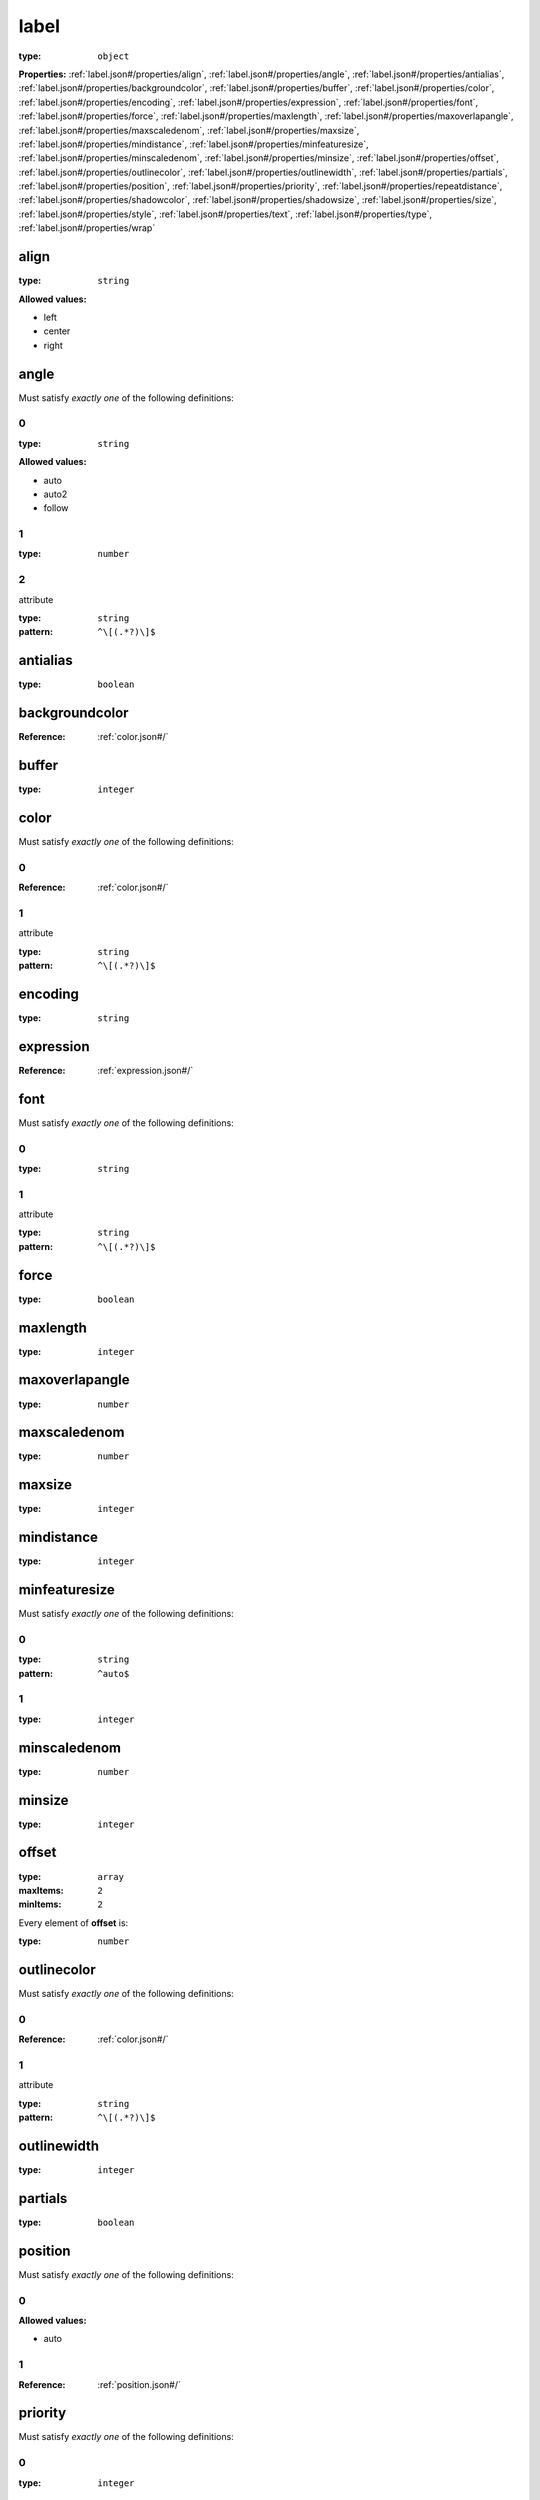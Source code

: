  

.. _label.json#/:

label
=====

:type: ``object``

**Properties:** :ref:`label.json#/properties/align`, :ref:`label.json#/properties/angle`, :ref:`label.json#/properties/antialias`, :ref:`label.json#/properties/backgroundcolor`, :ref:`label.json#/properties/buffer`, :ref:`label.json#/properties/color`, :ref:`label.json#/properties/encoding`, :ref:`label.json#/properties/expression`, :ref:`label.json#/properties/font`, :ref:`label.json#/properties/force`, :ref:`label.json#/properties/maxlength`, :ref:`label.json#/properties/maxoverlapangle`, :ref:`label.json#/properties/maxscaledenom`, :ref:`label.json#/properties/maxsize`, :ref:`label.json#/properties/mindistance`, :ref:`label.json#/properties/minfeaturesize`, :ref:`label.json#/properties/minscaledenom`, :ref:`label.json#/properties/minsize`, :ref:`label.json#/properties/offset`, :ref:`label.json#/properties/outlinecolor`, :ref:`label.json#/properties/outlinewidth`, :ref:`label.json#/properties/partials`, :ref:`label.json#/properties/position`, :ref:`label.json#/properties/priority`, :ref:`label.json#/properties/repeatdistance`, :ref:`label.json#/properties/shadowcolor`, :ref:`label.json#/properties/shadowsize`, :ref:`label.json#/properties/size`, :ref:`label.json#/properties/style`, :ref:`label.json#/properties/text`, :ref:`label.json#/properties/type`, :ref:`label.json#/properties/wrap`


.. _label.json#/properties/align:

align
+++++

:type: ``string``

**Allowed values:** 

- left
- center
- right


.. _label.json#/properties/angle:

angle
+++++

Must satisfy *exactly one* of the following definitions:


.. _label.json#/properties/angle/oneOf/0:

0
#

:type: ``string``

**Allowed values:** 

- auto
- auto2
- follow


.. _label.json#/properties/angle/oneOf/1:

1
#

:type: ``number``


.. _label.json#/properties/angle/oneOf/2:

2
#

attribute

:type: ``string``

:pattern: ``^\[(.*?)\]$``


.. _label.json#/properties/antialias:

antialias
+++++++++

:type: ``boolean``


.. _label.json#/properties/backgroundcolor:

backgroundcolor
+++++++++++++++

:Reference: :ref:`color.json#/`


.. _label.json#/properties/buffer:

buffer
++++++

:type: ``integer``


.. _label.json#/properties/color:

color
+++++

Must satisfy *exactly one* of the following definitions:


.. _label.json#/properties/color/oneOf/0:

0
#

:Reference: :ref:`color.json#/`


.. _label.json#/properties/color/oneOf/1:

1
#

attribute

:type: ``string``

:pattern: ``^\[(.*?)\]$``


.. _label.json#/properties/encoding:

encoding
++++++++

:type: ``string``


.. _label.json#/properties/expression:

expression
++++++++++

:Reference: :ref:`expression.json#/`


.. _label.json#/properties/font:

font
++++

Must satisfy *exactly one* of the following definitions:


.. _label.json#/properties/font/oneOf/0:

0
#

:type: ``string``


.. _label.json#/properties/font/oneOf/1:

1
#

attribute

:type: ``string``

:pattern: ``^\[(.*?)\]$``


.. _label.json#/properties/force:

force
+++++

:type: ``boolean``


.. _label.json#/properties/maxlength:

maxlength
+++++++++

:type: ``integer``


.. _label.json#/properties/maxoverlapangle:

maxoverlapangle
+++++++++++++++

:type: ``number``


.. _label.json#/properties/maxscaledenom:

maxscaledenom
+++++++++++++

:type: ``number``


.. _label.json#/properties/maxsize:

maxsize
+++++++

:type: ``integer``


.. _label.json#/properties/mindistance:

mindistance
+++++++++++

:type: ``integer``


.. _label.json#/properties/minfeaturesize:

minfeaturesize
++++++++++++++

Must satisfy *exactly one* of the following definitions:


.. _label.json#/properties/minfeaturesize/oneOf/0:

0
#

:type: ``string``

:pattern: ``^auto$``


.. _label.json#/properties/minfeaturesize/oneOf/1:

1
#

:type: ``integer``


.. _label.json#/properties/minscaledenom:

minscaledenom
+++++++++++++

:type: ``number``


.. _label.json#/properties/minsize:

minsize
+++++++

:type: ``integer``


.. _label.json#/properties/offset:

offset
++++++

:type: ``array``

:maxItems: ``2``

:minItems: ``2``

.. container:: sub-title

 Every element of **offset**  is:

:type: ``number``


.. _label.json#/properties/outlinecolor:

outlinecolor
++++++++++++

Must satisfy *exactly one* of the following definitions:


.. _label.json#/properties/outlinecolor/oneOf/0:

0
#

:Reference: :ref:`color.json#/`


.. _label.json#/properties/outlinecolor/oneOf/1:

1
#

attribute

:type: ``string``

:pattern: ``^\[(.*?)\]$``


.. _label.json#/properties/outlinewidth:

outlinewidth
++++++++++++

:type: ``integer``


.. _label.json#/properties/partials:

partials
++++++++

:type: ``boolean``


.. _label.json#/properties/position:

position
++++++++

Must satisfy *exactly one* of the following definitions:


.. _label.json#/properties/position/oneOf/0:

0
#

**Allowed values:** 

- auto


.. _label.json#/properties/position/oneOf/1:

1
#

:Reference: :ref:`position.json#/`


.. _label.json#/properties/priority:

priority
++++++++

Must satisfy *exactly one* of the following definitions:


.. _label.json#/properties/priority/oneOf/0:

0
#

:type: ``integer``


.. _label.json#/properties/priority/oneOf/1:

1
#

attribute

:type: ``string``

:pattern: ``^\[(.*?)\]$``


.. _label.json#/properties/repeatdistance:

repeatdistance
++++++++++++++

:type: ``integer``


.. _label.json#/properties/shadowcolor:

shadowcolor
+++++++++++

:Reference: :ref:`color.json#/`


.. _label.json#/properties/shadowsize:

shadowsize
++++++++++

Must satisfy *exactly one* of the following definitions:


.. _label.json#/properties/shadowsize/oneOf/0:

0
#

:type: ``array``

:maxItems: ``2``

:minItems: ``2``

.. container:: sub-title

 Every element of **0**  is:

:type: ``integer``


.. _label.json#/properties/shadowsize/oneOf/1:

1
#

:type: ``array``

:maxItems: ``2``

:minItems: ``2``

.. container:: sub-title

 Every element of **1**  is:


.. _label.json#/properties/shadowsize/oneOf/1/items/0:

0
~

:type: ``integer``


.. _label.json#/properties/shadowsize/oneOf/1/items/1:

1
~

attribute

:type: ``string``

:pattern: ``^\[(.*?)\]$``


.. _label.json#/properties/size:

size
++++

Must satisfy *exactly one* of the following definitions:


.. _label.json#/properties/size/oneOf/0:

0
#

:type: ``integer``


.. _label.json#/properties/size/oneOf/1:

1
#

:type: ``string``

**Allowed values:** 

- tiny
- small
- medium
- large
- giant


.. _label.json#/properties/size/oneOf/2:

2
#

attribute

:type: ``string``

:pattern: ``^\[(.*?)\]$``


.. _label.json#/properties/style:

style
+++++

:Reference: :ref:`style.json#/`


.. _label.json#/properties/text:

text
++++

:Reference: :ref:`expression.json#/`


.. _label.json#/properties/type:

type
++++

:type: ``string``

**Allowed values:** 

- bitmap
- truetype


.. _label.json#/properties/wrap:

wrap
++++

:type: ``string``

:maxLength: ``1``

:minLength: ``1``

